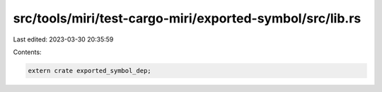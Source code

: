 src/tools/miri/test-cargo-miri/exported-symbol/src/lib.rs
=========================================================

Last edited: 2023-03-30 20:35:59

Contents:

.. code-block:: rs

    extern crate exported_symbol_dep;



